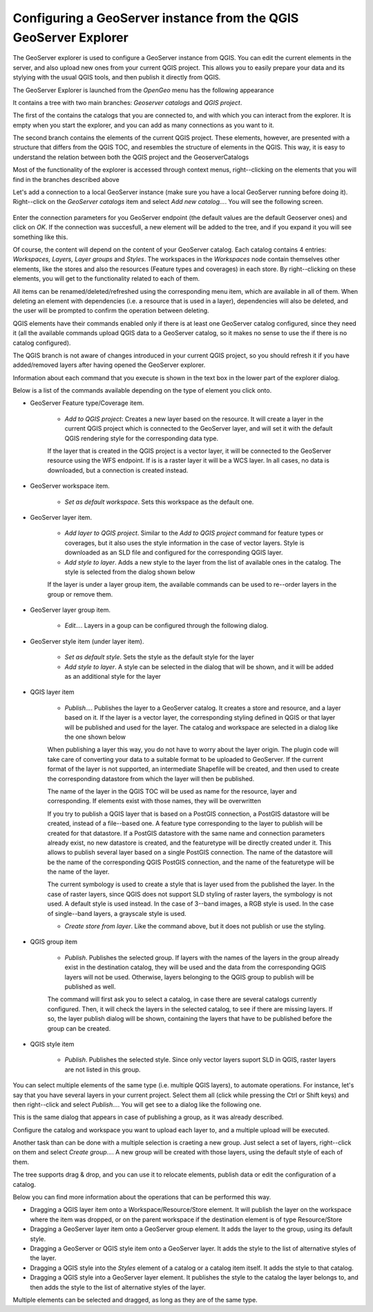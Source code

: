 Configuring a GeoServer instance from the QGIS GeoServer Explorer
===================================================================


The GeoServer explorer is used to configure a GeoServer instance from QGIS. You can edit the current elements in the server, and also upload new ones from your current QGIS project. This allows you to easily prepare your data and its stylying with the usual QGIS tools, and then publish it directly from QGIS.

The GeoServer Explorer is launched from the *OpenGeo* menu has the following appearance


.. image:: explorer.png


It contains a tree with two main branches: *Geoserver catalogs* and  *QGIS project*. 

The first of the contains the catalogs that you are connected to, and with which you can interact from the explorer. It is empty when you start the explorer, and you can add as many connections as you want to it.

The second branch contains the elements of the current QGIS project. These elements, however, are presented with a structure that differs from the QGIS TOC, and resembles the structure of elements in the QGIS. This way, it is easy to understand the relation between both the QGIS project and the GeoserverCatalogs

Most of the functionality of the explorer is accessed through context menus, right--clicking on the elements that you will find in the branches described above

Let's add a connection to a local GeoServer instance (make sure you have a local GeoServer running before doing it). Right--click on the *GeoServer catalogs* item and select *Add new catalog...*. You will see the following screen.

 .. image:: add_catalog.png

Enter the connection parameters for you GeoServer endpoint (the default values are the default Geoserver ones) and click on *OK*. If the connection was succesfull, a new element will be added to the tree, and if you expand it you will see something like this.

.. image:: catalog_added.png

Of course, the content will depend on the content of your GeoServer catalog. Each catalog contains 4 entries: *Workspaces, Layers, Layer groups* and *Styles*. The workspaces in the *Workspaces* node contain themselves other elements, like the stores and also the resources (Feature types and coverages) in each store. By right--clicking on these elements, you will get to the functionality related to each of them.

All items can be renamed/deleted/refreshed using the corresponding menu item, which are available in all of them. When deleting an element with dependencies (i.e. a resource that is used in a layer), dependencies will also be deleted, and the user will be prompted to confirm the operation between deleting.

.. image:: confirm_deletion.png

QGIS elements have their commands enabled only if there is at least one GeoServer catalog configured, since they need it (all the available commands upload QGIS data to a GeoServer catalog, so it makes no sense to use the if there is no catalog configured).

The QGIS branch is not aware of changes introduced in your current QGIS project, so you should refresh it if you have added/removed layers after having opened the GeoServer explorer.

Information about each command that you execute is shown in the text box in the lower part of the explorer dialog.

Below is a list of the commands available depending on the type of element you click onto.

- GeoServer Feature type/Coverage item.

	- *Add to QGIS project*: Creates a new layer based on the resource. It will create a layer in the current QGIS project which is connected to the GeoServer layer, and will set it with the default QGIS rendering style for the corresponding data type.

	If the layer that is created in the QGIS project is a vector layer, it will be connected to the GeoServer resource using the WFS endpoint. If is is a raster layer it will be a WCS layer. In all cases, no data is downloaded, but a connection is created instead. 
	
- GeoServer workspace item.

	- *Set as default workspace*. Sets this workspace as the default one.

- GeoServer layer item.

	- *Add layer to QGIS project*. Similar to the *Add to QGIS project* command for feature types or coverages, but it also uses the style information in the case of vector layers. Style is downloaded as an SLD file and configured for the corresponding QGIS layer.

	- *Add style to layer*. Adds a new style to the layer from the list of available ones in the catalog. The style is selected from the dialog shown below

	.. image:: add_style.png

	If the layer is under a layer group item, the available commands can be used to re--order layers in the group or remove them.

	.. image:: order_in_group.png

- GeoServer layer group item.

	- *Edit...*. Layers in a goup can be configured through the following dialog.

	.. image:: define_group.png

- GeoServer style item (under layer item).

	- *Set as default style*. Sets the style as the default style for the layer

	- *Add style to layer*. A style can be selected in the dialog that will be shown, and it will be added as an additional style for the layer


- QGIS layer item

	- *Publish...*. Publishes the layer to a GeoServer catalog. It creates a store and resource, and a layer based on it. If the layer is a vector layer, the corresponding styling defined in QGIS or that layer will be published and used for the layer. The catalog and workspace are selected in a dialog like the one shown below

	.. image:: publish_layer.png

	When publishing a layer this way, you do not have to worry about the layer origin. The plugin code will take care of converting your data to a suitable format to be uploaded to GeoServer. If the current format of the layer is not supported, an intermediate Shapefile will be created, and then used to create the corresponding datastore from which the layer will then be published.

	The name of the layer in the QGIS TOC will be used as name for the resource, layer and corresponding. If elements exist with those names, they will be overwritten

	If you try to publish a QGIS layer that is based on a PostGIS connection, a PostGIS datastore will be created, instead of a file--based one. A feature type corresponding to the layer to publish will be created for that datastore. If a PostGIS datastore with the same name and connection parameters already exist, no new datastore is created, and the featuretype will be directly created under it. This allows to publish several layer based on a single PostGIS connection. The name of the datastore will be the name of the corresponding QGIS PostGIS connection, and the name of the featuretype will be the name of the layer.

	The current symbology is used to create a style that is layer used from the published the layer. In the case of raster layers, since QGIS does not support SLD styling of raster layers, the symbology is not used. A default style is used instead. In the case of 3--band images, a RGB style is used. In the case of single--band layers, a grayscale style is used.

	- *Create store from layer*. Like the command above, but it does not publish or use the styling. 


- QGIS group item

	- *Publish*. Publishes the selected group. If layers with the names of the layers in the group already exist in the destination catalog, they will be used and the data from the corresponding QGIS layers will not be used. Otherwise, layers belonging to the QGIS group to publish will be published as well.

	The command will first ask you to select a catalog, in case there are several catalogs currently configured. Then, it will check the layers in the selected catalog, to see if there are missing layers. If so, the layer publish dialog will be shown, containing the layers that have to be published before the group can be created.

- QGIS style item

	- *Publish*. Publishes the selected style. Since only vector layers suport SLD in QGIS, raster layers are not listed in this group.


You can select multiple elements of the same type (i.e. multiple QGIS layers), to automate operations. For instance, let's say that you have several layers in your current project. Select them all (click while pressing the Ctrl or Shift keys) and then right--click and select *Publish...*. You will get see to a dialog like the following one.

.. image:: multi_publish.png

This is the same dialog that appears in case of publishing a group, as it was already described.

Configure the catalog and workspace you want to upload each layer to, and a multiple upload will be executed.

Another task than can be done with a multiple selection is craeting a new group. Just select a set of layers, right--click on them and select *Create group...*. A new group will be created with those layers, using the default style of each of them.

The tree supports drag & drop, and you can use it to relocate elements, publish data or edit the configuration of a catalog. 

.. image:: dragdrop.png

Below you can find more information about the operations that can be performed this way.

- Dragging a QGIS layer item onto a Workspace/Resource/Store element. It will publish the layer on the workspace where the item was dropped, or on the parent workspace if the destination element is of type Resource/Store
- Dragging a GeoServer layer item onto a GeoServer group element. It adds the layer to the group, using its default style.
- Dragging a GeoServer or QGIS style item onto a GeoServer layer. It adds the style to the list of alternative styles of the layer.
- Dragging a QGIS style into the *Styles* element of a catalog or a catalog item itself. It adds the style to that catalog.
- Dragging a QGIS style into a GeoServer layer element. It publishes the style to the catalog the layer belongs to, and then adds the style to the list of alternative styles of the layer.

Multiple elements can be selected and dragged, as long as they are of the same type.





